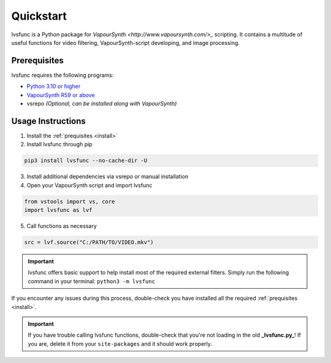 ==========
Quickstart
==========

.. _quickstart:

lvsfunc is a Python package for `VapourSynth <http://www.vapoursynth.com/>_` scripting.
It contains a multitude of useful functions for video filtering, VapourSynth-script developing, and image processing.


Prerequisites
=============

lvsfunc requires the following programs:

* `Python 3.10 or higher <https://www.python.org/>`_
* `VapourSynth R59 or above <http://www.vapoursynth.com/>`_
* vsrepo *(Optional, can be installed along with VapourSynth)*


Usage Instructions
==================

1. Install the :ref:`prequisites <install>`
2. Install lvsfunc through pip

.. code-block:: console

    pip3 install lvsfunc --no-cache-dir -U

3. Install additional dependencies via vsrepo or manual installation
4. Open your VapourSynth script and import lvsfunc

.. code-block:: python

    from vstools import vs, core
    import lvsfunc as lvf

5. Call functions as necessary

.. code-block:: python

    src = lvf.source("C:/PATH/TO/VIDEO.mkv")

.. important::

    lvsfunc offers basic support to help install most of the required external filters.
    Simply run the following command in your terminal: ``python3 -m lvsfunc``

If you encounter any issues during this process,
double-check you have installed all the required :ref:`prequisites <install>`.

.. important::

    If you have trouble calling lvsfunc functions,
    double-check that you're not loading in the old **_lvsfunc.py_**!
    If you are, delete it from your ``site-packages`` and it should work properly.
